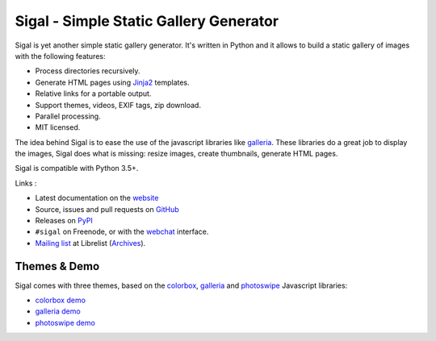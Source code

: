 Sigal - Simple Static Gallery Generator
=======================================

.. image:: https://secure.travis-ci.org/saimn/sigal.png?branch=master
   :target: https://travis-ci.org/saimn/sigal
   :alt: Travis-ci: continuous integration status.

.. image:: https://codecov.io/gh/saimn/sigal/branch/master/graph/badge.svg
   :target: https://codecov.io/gh/saimn/sigal
   :alt: codecov.io

Sigal is yet another simple static gallery generator. It's written in Python
and it allows to build a static gallery of images with the following features:

* Process directories recursively.
* Generate HTML pages using Jinja2_ templates.
* Relative links for a portable output.
* Support themes, videos, EXIF tags, zip download.
* Parallel processing.
* MIT licensed.

The idea behind Sigal is to ease the use of the javascript libraries like
galleria_. These libraries do a great job to display the images, Sigal does
what is missing: resize images, create thumbnails, generate HTML pages.

Sigal is compatible with Python 3.5+.

Links :

* Latest documentation on the website_
* Source, issues and pull requests on GitHub_
* Releases on PyPI_
* ``#sigal`` on Freenode, or with the webchat_ interface.
* `Mailing list`_ at Librelist (Archives_).

Themes & Demo
-------------

Sigal comes with three themes, based on the colorbox_, galleria_ and photoswipe_
Javascript libraries:

- `colorbox demo`_
- `galleria demo`_
- `photoswipe demo`_

.. _website: http://sigal.saimon.org/
.. _GitHub: https://github.com/saimn/sigal/
.. _PyPI: https://pypi.org/project/sigal/
.. _galleria: http://galleria.io/
.. _colorbox: http://www.jacklmoore.com/colorbox
.. _photoswipe: http://photoswipe.com
.. _galleria demo: http://saimon.org/sigal-demo/galleria/
.. _colorbox demo: http://saimon.org/sigal-demo/colorbox/
.. _photoswipe demo: http://saimon.org/sigal-demo/photoswipe/
.. _webchat: http://webchat.freenode.net/?channels=sigal
.. _Archives: http://librelist.com/browser/sigal/
.. _Mailing list: mailto:sigal@librelist.com
.. _Jinja2: http://jinja.pocoo.org/
